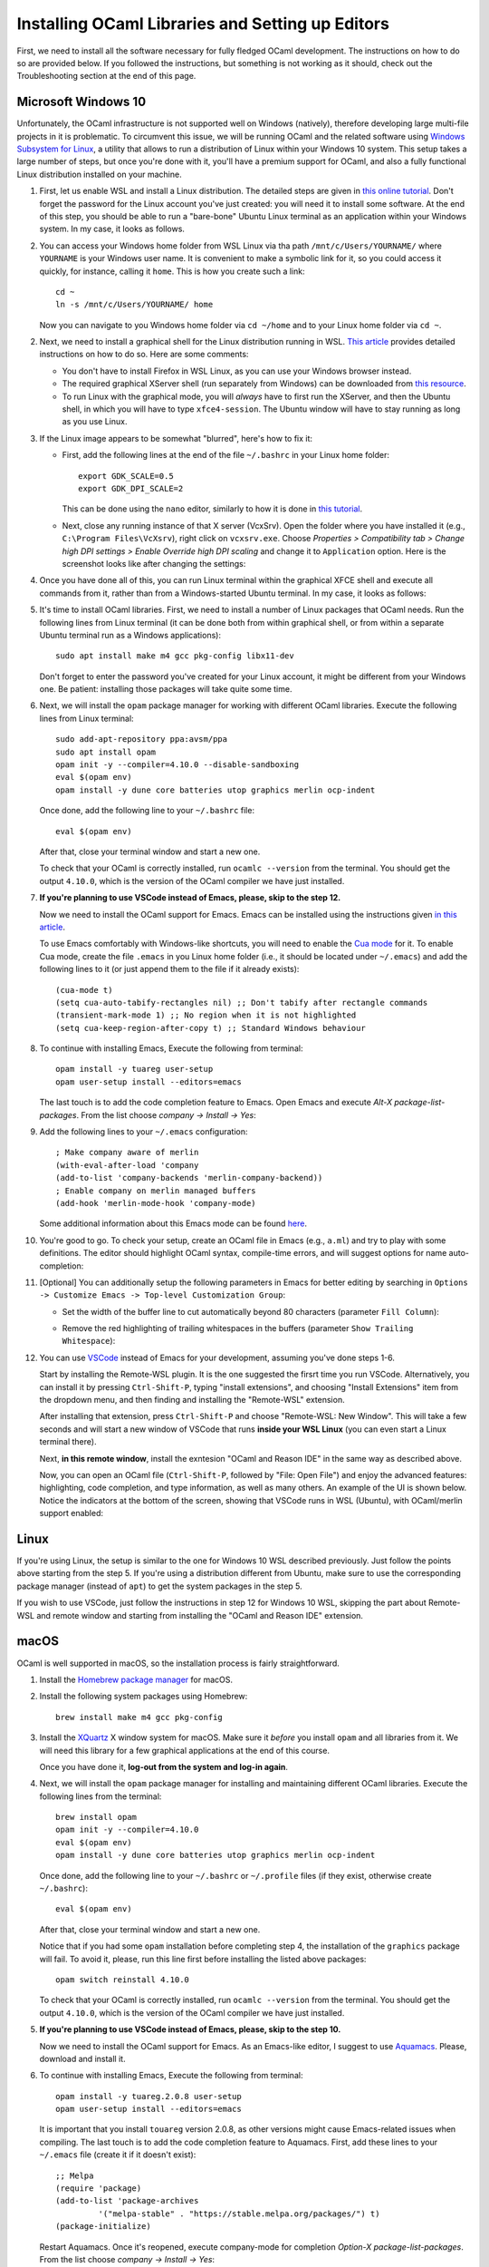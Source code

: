.. -*- mode: rst -*-

Installing OCaml Libraries and Setting up Editors
=================================================

First, we need to install all the software necessary for fully fledged OCaml
development. The instructions on how to do so are provided below. If you
followed the instructions, but something is not working as it should, check out
the Troubleshooting section at the end of this page.

Microsoft Windows 10
--------------------

Unfortunately, the OCaml infrastructure is not supported well on
Windows (natively), therefore developing large multi-file projects in
it is problematic. To circumvent this issue, we will be running OCaml
and the related software using `Windows Subsystem for Linux
<https://docs.microsoft.com/en-us/windows/wsl/install-win10>`_, a
utility that allows to run a distribution of Linux within your Windows
10 system. This setup takes a large number of steps, but once you're
done with it, you'll have a premium support for OCaml, and also a
fully functional Linux distribution installed on your machine.

1. First, let us enable WSL and install a Linux distribution. The
   detailed steps are given in `this online tutorial
   <https://solarianprogrammer.com/2017/04/15/install-wsl-windows-subsystem-for-linux/>`_.
   Don't forget the password for the Linux account you've just
   created: you will need it to install some software. At the end of
   this step, you should be able to run a "bare-bone" Ubuntu Linux
   terminal as an application within your Windows system. In my case, it
   looks as follows.

.. image:: ../resources/howto/ubuntu.png
   :width: 820px
   :align: center

2. You can access your Windows home folder from WSL Linux via tha path
   ``/mnt/c/Users/YOURNAME/`` where ``YOURNAME`` is your Windows user
   name. It is convenient to make a symbolic link for it, so you could
   access it quickly, for instance, calling it ``home``. This is how
   you create such a link::

     cd ~
     ln -s /mnt/c/Users/YOURNAME/ home

   Now you can navigate to you Windows home folder via ``cd ~/home`` and to
   your Linux home folder via ``cd ~``.

2. Next, we need to install a graphical shell for the Linux
   distribution running in WSL. `This article
   <https://solarianprogrammer.com/2017/04/16/windows-susbsystem-for-linux-xfce-4/>`_
   provides detailed instructions on how to do so. Here are some
   comments:

   * You don't have to install Firefox in WSL Linux, as you can use
     your Windows browser instead.

   * The required graphical XServer shell (run separately from
     Windows) can be downloaded from `this resource
     <https://sourceforge.net/projects/vcxsrv/>`_.

   * To run Linux with the graphical mode, you will `always` have to
     first run the XServer, and then the Ubuntu shell, in which you
     will have to type ``xfce4-session``. The Ubuntu window will have
     to stay running as long as you use Linux.
     
3. If the Linux image appears to be somewhat "blurred", here's how to fix it:

   * First, add the following lines at the end of the file
     ``~/.bashrc`` in your Linux home folder::

      export GDK_SCALE=0.5
      export GDK_DPI_SCALE=2          

     This can be done using the ``nano`` editor, similarly to how it
     is done in  `this tutorial <https://solarianprogrammer.com/2017/04/16/windows-susbsystem-for-linux-xfce-4/>`_.
     
   * Next, close any running instance of that X server (VcxSrv). Open
     the folder where you have installed it (e.g., ``C:\Program
     Files\VcXsrv``),
     right click on ``vcxsrv.exe``. Choose `Properties > Compatibility tab > Change high DPI
     settings > Enable Override high DPI scaling` and change it to
     ``Application`` option. Here is the screenshot looks like after
     changing the settings:

.. image:: ../resources/howto/blur.png
   :width: 820px
   :align: center

4. Once you have done all of this, you can run Linux terminal within the
   graphical XFCE shell and execute all commands from it, rather than
   from a Windows-started Ubuntu terminal. In my case, it looks
   as follows:

.. image:: ../resources/howto/xfce.png
   :width: 820px
   :align: center 

5. It's time to install OCaml libraries. First, we need to install a number of
   Linux packages that OCaml needs. Run the following lines from Linux terminal
   (it can be done both from within graphical shell, or from within a separate
   Ubuntu terminal run as a Windows applications)::

    sudo apt install make m4 gcc pkg-config libx11-dev

   Don't forget to enter the password you've created for your Linux account, it
   might be different from your Windows one. Be patient: installing those
   packages will take quite some time.

6. Next, we will install the ``opam`` package manager for working with different OCaml libraries. Execute the following lines from Linux terminal::

    sudo add-apt-repository ppa:avsm/ppa
    sudo apt install opam
    opam init -y --compiler=4.10.0 --disable-sandboxing
    eval $(opam env)
    opam install -y dune core batteries utop graphics merlin ocp-indent

   Once done, add the following line to your ``~/.bashrc`` file::

    eval $(opam env) 

   After that, close your terminal window and start a new one.

   To check that your OCaml is correctly installed, run ``ocamlc --version`` from the terminal. You should get the output
   ``4.10.0``, which is the version of the OCaml compiler we have just installed.

7. **If you're planning to use VSCode instead of Emacs, please, skip to the step 12.**

   Now we need to install the OCaml support for Emacs. Emacs can be installed
   using the instructions given `in this article
   <https://solarianprogrammer.com/2017/05/18/emacs-windows-subsystem-linux/>`_.

   To use Emacs comfortably with Windows-like shortcuts, you will need to enable the `Cua mode <https://www.emacswiki.org/emacs/CuaMode>`_ for it. 
   To enable Cua mode, create the file ``.emacs`` in you Linux home folder (i.e., it should be located under ``~/.emacs``) and add the following lines to it (or just append them to the file if it already exists)::

    (cua-mode t)
    (setq cua-auto-tabify-rectangles nil) ;; Don't tabify after rectangle commands
    (transient-mark-mode 1) ;; No region when it is not highlighted
    (setq cua-keep-region-after-copy t) ;; Standard Windows behaviour

8. To continue with installing Emacs, Execute the following from terminal::

    opam install -y tuareg user-setup
    opam user-setup install --editors=emacs

   The last touch is to add the code completion feature to Emacs. Open Emacs and execute
   `Alt-X package-list-packages`. From the list choose `company -> Install -> Yes`:

.. image:: ../resources/howto/company.png
   :width: 820px
   :align: center 

9. Add the following lines to your ``~/.emacs`` configuration::

    ; Make company aware of merlin
    (with-eval-after-load 'company
    (add-to-list 'company-backends 'merlin-company-backend))
    ; Enable company on merlin managed buffers
    (add-hook 'merlin-mode-hook 'company-mode)

   Some additional information about this Emacs mode can be found `here <https://github.com/ocaml/merlin/wiki/emacs-from-scratch>`_.

10. You're good to go. To check your setup, create an OCaml file in
    Emacs (e.g., ``a.ml``) and try to play with some definitions. The
    editor should highlight OCaml syntax, compile-time errors, and
    will suggest options for name auto-completion:

.. image:: ../resources/howto/tuareg.png
   :width: 820px
   :align: center

11. [Optional] You can additionally setup the following parameters in Emacs for better
    editing by searching in ``Options -> Customize Emacs -> Top-level
    Customization Group``:

    * Set the width of the buffer line to cut automatically beyond 80 characters
      (parameter ``Fill Column``):   

      .. image:: ../resources/howto/line80.png
         :width: 820px
         :align: center

    * Remove the red highlighting of trailing whitespaces in the buffers
      (parameter ``Show Trailing Whitespace``):

      .. image:: ../resources/howto/trailing.png
         :width: 820px
         :align: center

12. You can use `VSCode <https://code.visualstudio.com/>`_ instead of
    Emacs for your development, assuming you've done steps 1-6.

    Start by installing the Remote-WSL plugin. It is the one suggested the
    firsrt time you run VSCode. Alternatively, you can install it by pressing
    ``Ctrl-Shift-P``, typing "install extensions", and choosing "Install
    Extensions" item from the dropdown menu, and then finding and installing the
    "Remote-WSL" extension.

    After installing that extension, press ``Ctrl-Shift-P`` and choose
    "Remote-WSL: New Window". This will take a few seconds and will start a new
    window of VSCode that runs **inside your WSL Linux** (you can even start a
    Linux terminal there).

    Next, **in this remote window**, install the exntesion "OCaml and Reason
    IDE" in the same way as described above.

    Now, you can open an OCaml file (``Ctrl-Shift-P``, followed by "File: Open
    File") and enjoy the advanced features: highlighting, code completion, and
    type information, as well as many others. An example of the UI is shown
    below. Notice the indicators at the bottom of the screen, showing that
    VSCode runs in WSL (Ubuntu), with OCaml/merlin support enabled:

.. image:: ../resources/vscode-wsl.png
   :width: 820px
   :align: center



Linux
-----

If you're using Linux, the setup is similar to the one for Windows 10 WSL
described previously. Just follow the points above starting from the step 5. If
you're using a distribution different from Ubuntu, make sure to use the
corresponding package manager (instead of ``apt``) to get the system packages in
the step 5.

If you wish to use VSCode, just follow the instructions in step 12 for Windows
10 WSL, skipping the part about Remote-WSL and remote window and starting from
installing the "OCaml and Reason IDE" extension.

macOS
-----

OCaml is well supported in macOS, so the installation process is fairly straightforward.

1. Install the `Homebrew package manager <https://brew.sh/>`_ for macOS.

2. Install the following system packages using Homebrew::

     brew install make m4 gcc pkg-config

3. Install the `XQuartz <https://www.xquartz.org/>`_ X window system
   for macOS. Make sure it `before` you install ``opam`` and all
   libraries from it. We will need this library for a few graphical
   applications at the end of this course. 

   Once you have done it, **log-out from the system and log-in again**.

4. Next, we will install the ``opam`` package manager for installing
   and maintaining different OCaml libraries. Execute the following
   lines from the terminal::

    brew install opam
    opam init -y --compiler=4.10.0
    eval $(opam env)
    opam install -y dune core batteries utop graphics merlin ocp-indent

   Once done, add the following line to your ``~/.bashrc`` or ``~/.profile``
   files (if they exist, otherwise create ``~/.bashrc``)::

    eval $(opam env)   

   After that, close your terminal window and start a new one.

   Notice that if you had some ``opam`` installation before completing
   step 4, the installation of the ``graphics`` package will fail. To
   avoid it, please, run this line first before installing the listed
   above packages::

     opam switch reinstall 4.10.0

   To check that your OCaml is correctly installed, run ``ocamlc --version``
   from the terminal. You should get the output ``4.10.0``, which is the version
   of the OCaml compiler we have just installed.

5. **If you're planning to use VSCode instead of Emacs, please, skip to the step 10.**

   Now we need to install the OCaml support for Emacs. As an Emacs-like editor,
   I suggest to use `Aquamacs <http://aquamacs.org/>`_. Please, download and
   install it.

6. To continue with installing Emacs, Execute the following from terminal::

    opam install -y tuareg.2.0.8 user-setup 
    opam user-setup install --editors=emacs

   It is important that you install ``touareg`` version 2.0.8, as other versions
   might cause Emacs-related issues when compiling.
   The last touch is to add the code completion feature to Aquamacs. First, add
   these lines to your ``~/.emacs`` file (create it if it doesn't exist)::

    ;; Melpa
    (require 'package)
    (add-to-list 'package-archives
             '("melpa-stable" . "https://stable.melpa.org/packages/") t)
    (package-initialize)
   
   Restart Aquamacs. Once it's reopened, execute company-mode for completion
   `Option-X package-list-packages`. From the list choose `company -> Install -> Yes`:

.. image:: ../resources/howto/mac-company.png
   :width: 820px
   :align: center 

7. Add the following lines to your ``~/.emacs`` configuration::

    ; Make company aware of merlin
    (with-eval-after-load 'company
    (add-to-list 'company-backends 'merlin-company-backend))
    ; Enable company on merlin managed buffers
    (add-hook 'merlin-mode-hook 'company-mode)

   Some additional information about this Emacs mode can be found `here <https://github.com/ocaml/merlin/wiki/emacs-from-scratch>`_.

8. You're good to go. To check your setup, create an OCaml file in
   Emacs (e.g., ``a.ml``) and try to play with some definitions. The
   editor should highlight OCaml syntax, compile-time errors, and will
   suggest options for name auto-completion:

.. image:: ../resources/howto/mac-tuareg.png
   :width: 820px
   :align: center    

9. [Optional] You can additionally setup the following parameters in Emacs for better
   editing by searching in ``Options -> Customize Aquamacs -> Top-level
   Customization Group``:

   * Set the width of the buffer line to cut automatically beyond 80 characters
     (parameter ``Fill Column``):   

     .. image:: ../resources/howto/line80.png
        :width: 820px
        :align: center

   * Remove the red highlighting of trailing whitespaces in the buffers
     (parameter ``Show Trailing Whitespace``):

     .. image:: ../resources/howto/trailing.png
        :width: 820px
        :align: center

10. You can use `VSCode <https://code.visualstudio.com/>`_ instead of Aquamacs,
    assuming you've done the steps 1-4.

    First, you you will need to install the `OCaml and Reason IDE extension
    <https://marketplace.visualstudio.com/items?itemName=freebroccolo.reasonml>`_,
    which enables OCaml support in VSCode (assuming you have installed all
    libraries above via ``opam`` in the step 5). You can install the extension
    by pressing ``Command-Shift-P``, typing "Install Extensions", and choosing
    that item from the dropdown menu.
   
    Now, if you open an OCaml file, it will look like that:

.. image:: ../resources/vscode-mac.png
   :width: 820px
   :align: center
 
Troubleshooting
---------------

1. **Problem**: In-line tests are highlighed red in my editor with an error message
   ``ppx_inline_test: extension is disabled because the tests would be ignored
   ...``.

   **Solution**: This is a bug in a certain version of the tests. To fix it, install a
   fixed version of the testing liberary as follows::

     opam install -y ppx_inline_test.v0.14.0

   Then, in your project, run ``make clean; make``. After that, the error in the
   editor should be gone.

2. **Problem**: Merlin is not detected by VSCode, which gives an error
   "``ocamlmerlin`` is not found".

   **Solution**: This is the case if you didn't add ``eval $(opam env)`` to the
   configuration files (e.g., ``~/.bashrc`` and/or ``~/.profile``). Adding it
   and restarting VSCode should fix it.

   Alternatively, you can add the following lines to the ``settings.json``
   file (with your account name instead of ``YOURNAME``). To find that file,
   press ``Command-Shift-P`` and choose "Preferences: Open Settings (JSON)"
   (to find it just type "settings" and choose the correct option)::

      "reason.path.ocamlmerlin": "/Users/YOURNAME/.opam/4.10.0/bin/ocamlmerlin"

   For example, in my case the contents of this file look as follows::

      {
          "window.zoomLevel": 2,
          "search.searchOnType": false,
          "reason.path.ocamlmerlin": "/Users/ilya/.opam/4.10.0/bin/ocamlmerlin"
      }

   Don't forget to save the file. 

3. **Problem**: When installing ``tuareg`` mode with ``opam``, I get an error::
     
     [ERROR] The compilation of conf-emacs failed at ...

   **Solution**: This can be solved by installing a particular version 2.0.8 of
   ``tuareg``::

     opam install tuareg.2.0.8

   Another way to fix it is to ensure that the executable ``emacs`` is in your
   ``PATH``. This can be done by, e.g., installing ``emacs`` via Homebrew::

     brew install aquamacs

